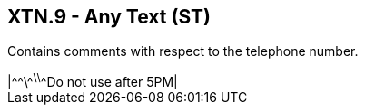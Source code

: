 == XTN.9 - Any Text (ST)

[datatype-definition]
Contains comments with respect to the telephone number.

[example]
|\^^\^^\^^\^^Do not use after 5PM|


